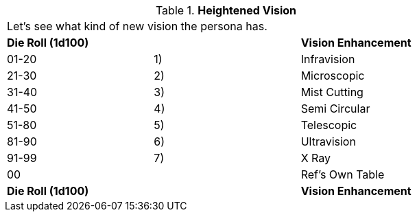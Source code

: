// Table 59.12 Heightened Vision
.*Heightened Vision*
[width="75%",cols="3*^",frame="all", stripes="even"]
|===
3+<|Let's see what kind of new vision the persona has.  
s|Die Roll (1d100)
s|
s|Vision Enhancement

|01-20
|1)
|Infravision

|21-30
|2)
|Microscopic

|31-40
|3)
|Mist Cutting

|41-50
|4)
|Semi Circular

|51-80
|5)
|Telescopic

|81-90
|6)
|Ultravision

|91-99
|7)
|X Ray

|00
|
|Ref's Own Table

s|Die Roll (1d100)
s|
s|Vision Enhancement


|===
